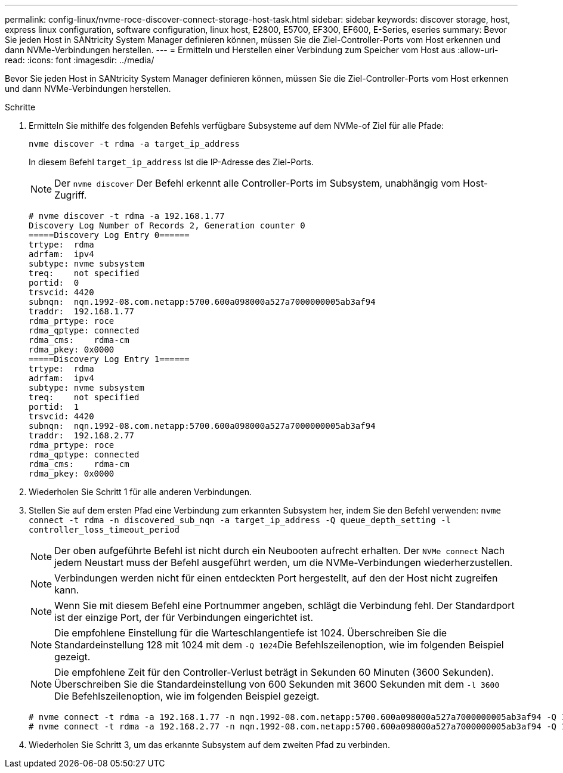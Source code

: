 ---
permalink: config-linux/nvme-roce-discover-connect-storage-host-task.html 
sidebar: sidebar 
keywords: discover storage, host, express linux configuration, software configuration, linux host, E2800, E5700, EF300, EF600, E-Series, eseries 
summary: Bevor Sie jeden Host in SANtricity System Manager definieren können, müssen Sie die Ziel-Controller-Ports vom Host erkennen und dann NVMe-Verbindungen herstellen. 
---
= Ermitteln und Herstellen einer Verbindung zum Speicher vom Host aus
:allow-uri-read: 
:icons: font
:imagesdir: ../media/


[role="lead"]
Bevor Sie jeden Host in SANtricity System Manager definieren können, müssen Sie die Ziel-Controller-Ports vom Host erkennen und dann NVMe-Verbindungen herstellen.

.Schritte
. Ermitteln Sie mithilfe des folgenden Befehls verfügbare Subsysteme auf dem NVMe-of Ziel für alle Pfade:
+
[listing]
----
nvme discover -t rdma -a target_ip_address
----
+
In diesem Befehl `target_ip_address` Ist die IP-Adresse des Ziel-Ports.

+

NOTE: Der `nvme discover` Der Befehl erkennt alle Controller-Ports im Subsystem, unabhängig vom Host-Zugriff.

+
[listing]
----
# nvme discover -t rdma -a 192.168.1.77
Discovery Log Number of Records 2, Generation counter 0
=====Discovery Log Entry 0======
trtype:  rdma
adrfam:  ipv4
subtype: nvme subsystem
treq:    not specified
portid:  0
trsvcid: 4420
subnqn:  nqn.1992-08.com.netapp:5700.600a098000a527a7000000005ab3af94
traddr:  192.168.1.77
rdma_prtype: roce
rdma_qptype: connected
rdma_cms:    rdma-cm
rdma_pkey: 0x0000
=====Discovery Log Entry 1======
trtype:  rdma
adrfam:  ipv4
subtype: nvme subsystem
treq:    not specified
portid:  1
trsvcid: 4420
subnqn:  nqn.1992-08.com.netapp:5700.600a098000a527a7000000005ab3af94
traddr:  192.168.2.77
rdma_prtype: roce
rdma_qptype: connected
rdma_cms:    rdma-cm
rdma_pkey: 0x0000
----
. Wiederholen Sie Schritt 1 für alle anderen Verbindungen.
. Stellen Sie auf dem ersten Pfad eine Verbindung zum erkannten Subsystem her, indem Sie den Befehl verwenden: `nvme connect -t rdma -n discovered_sub_nqn -a target_ip_address -Q queue_depth_setting -l controller_loss_timeout_period`
+

NOTE: Der oben aufgeführte Befehl ist nicht durch ein Neubooten aufrecht erhalten. Der `NVMe connect` Nach jedem Neustart muss der Befehl ausgeführt werden, um die NVMe-Verbindungen wiederherzustellen.

+

NOTE: Verbindungen werden nicht für einen entdeckten Port hergestellt, auf den der Host nicht zugreifen kann.

+

NOTE: Wenn Sie mit diesem Befehl eine Portnummer angeben, schlägt die Verbindung fehl. Der Standardport ist der einzige Port, der für Verbindungen eingerichtet ist.

+

NOTE: Die empfohlene Einstellung für die Warteschlangentiefe ist 1024. Überschreiben Sie die Standardeinstellung 128 mit 1024 mit dem ``-Q 1024``Die Befehlszeilenoption, wie im folgenden Beispiel gezeigt.

+

NOTE: Die empfohlene Zeit für den Controller-Verlust beträgt in Sekunden 60 Minuten (3600 Sekunden). Überschreiben Sie die Standardeinstellung von 600 Sekunden mit 3600 Sekunden mit dem `-l 3600` Die Befehlszeilenoption, wie im folgenden Beispiel gezeigt.

+
[listing]
----
# nvme connect -t rdma -a 192.168.1.77 -n nqn.1992-08.com.netapp:5700.600a098000a527a7000000005ab3af94 -Q 1024 -l 3600
# nvme connect -t rdma -a 192.168.2.77 -n nqn.1992-08.com.netapp:5700.600a098000a527a7000000005ab3af94 -Q 1024 -l 3600
----
. Wiederholen Sie Schritt 3, um das erkannte Subsystem auf dem zweiten Pfad zu verbinden.

